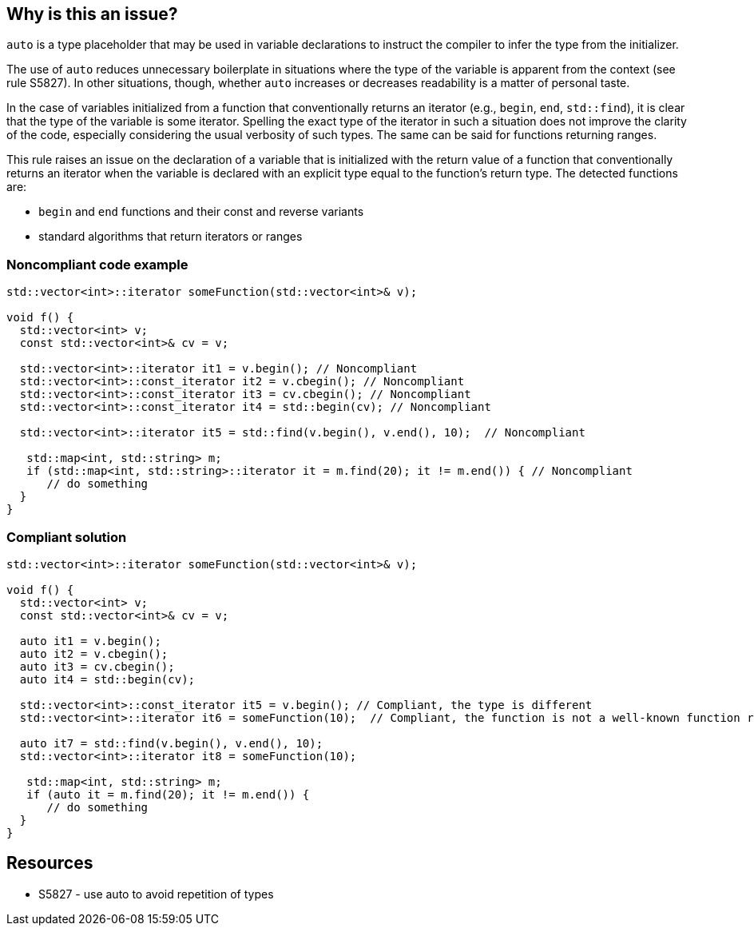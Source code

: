 == Why is this an issue?

``++auto++`` is a type placeholder that may be used in variable declarations to instruct the compiler to infer the type from the initializer.


The use of `auto` reduces unnecessary boilerplate in situations where the type of the variable is apparent from the context (see rule S5827). In other situations, though, whether `auto` increases or decreases readability is a matter of personal taste.


In the case of variables initialized from a function that conventionally returns an iterator (e.g., `begin`, `end`, `std::find`), it is clear that the type of the variable is some iterator. Spelling the exact type of the iterator in such a situation does not improve the clarity of the code, especially considering the usual verbosity of such types. The same can be said for functions returning ranges.


This rule raises an issue on the declaration of a variable that is initialized with the return value of a function that conventionally returns an iterator when the variable is declared with an explicit type equal to the function's return type. The detected functions are:

* `begin` and `end` functions and their const and reverse variants
* standard algorithms that return iterators or ranges



=== Noncompliant code example

[source,cpp]
----
std::vector<int>::iterator someFunction(std::vector<int>& v);

void f() {
  std::vector<int> v;
  const std::vector<int>& cv = v;

  std::vector<int>::iterator it1 = v.begin(); // Noncompliant
  std::vector<int>::const_iterator it2 = v.cbegin(); // Noncompliant
  std::vector<int>::const_iterator it3 = cv.cbegin(); // Noncompliant
  std::vector<int>::const_iterator it4 = std::begin(cv); // Noncompliant

  std::vector<int>::iterator it5 = std::find(v.begin(), v.end(), 10);  // Noncompliant

   std::map<int, std::string> m;
   if (std::map<int, std::string>::iterator it = m.find(20); it != m.end()) { // Noncompliant
      // do something
  }
}
----


=== Compliant solution

[source,cpp]
----
std::vector<int>::iterator someFunction(std::vector<int>& v);

void f() {
  std::vector<int> v;
  const std::vector<int>& cv = v;

  auto it1 = v.begin();
  auto it2 = v.cbegin();
  auto it3 = cv.cbegin();
  auto it4 = std::begin(cv);

  std::vector<int>::const_iterator it5 = v.begin(); // Compliant, the type is different
  std::vector<int>::iterator it6 = someFunction(10);  // Compliant, the function is not a well-known function returning an iterator

  auto it7 = std::find(v.begin(), v.end(), 10);
  std::vector<int>::iterator it8 = someFunction(10);

   std::map<int, std::string> m;
   if (auto it = m.find(20); it != m.end()) {
      // do something
  }
}
----


== Resources

* S5827 - use auto to avoid repetition of types


ifdef::env-github,rspecator-view[]
'''
== Comments And Links
(visible only on this page)

=== relates to: S5827

endif::env-github,rspecator-view[]
